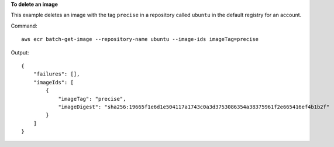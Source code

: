 **To delete an image**

This example deletes an image with the tag ``precise`` in a repository called
``ubuntu`` in the default registry for an account.

Command::

  aws ecr batch-get-image --repository-name ubuntu --image-ids imageTag=precise

Output::

  {
      "failures": [],
      "imageIds": [
          {
              "imageTag": "precise",
              "imageDigest": "sha256:19665f1e6d1e504117a1743c0a3d3753086354a38375961f2e665416ef4b1b2f"
          }
      ]
  }
